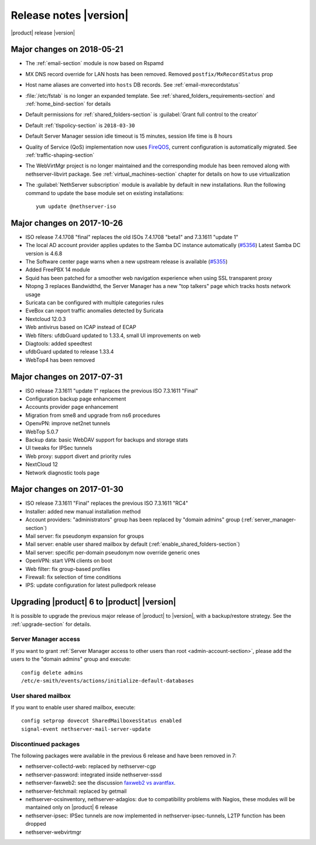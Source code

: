 .. _release-notes-section:

=======================
Release notes |version|
=======================

|product| release |version|

.. only:: nscom

    - ISO release 7.5.1804 "beta" - 2018-05-21

    - This release is based on `CentOS 7 (1804) <https://wiki.centos.org/Manuals/ReleaseNotes/CentOS7>`_

    - CentOS 7 will receive security updates until 2024-06-30
    
    - :ref:`nscom-releases-section`

    - List of `changes <https://github.com/NethServer/dev/issues?utf8=%E2%9C%93&q=is%3Aissue%20is%3Aclosed%20closed%3A2017-01-30T23%3A59%3A59Z..2024-06-30>`_

    - List of `known bugs <https://github.com/NethServer/dev/issues?utf8=%E2%9C%93&q=is%3Aissue+is%3Aopen+label%3Abug>`_

    - Discussions around `possible bugs <http://community.nethserver.org/c/bug>`_

    - `Project board <https://github.com/orgs/NethServer/projects/1>`_


.. only:: nsent

    - ISO release 7.5.1804 beta

    - This release is based on `CentOS 7 (1804) <https://wiki.centos.org/Manuals/ReleaseNotes/CentOS7>`_

    - CentOS 7 will receive security updates until 2024-06-30


Major changes on 2018-05-21
---------------------------

* The :ref:`email-section` module is now based on Rspamd

* MX DNS record override for LAN hosts has been removed. Removed ``postfix/MxRecordStatus`` prop

* Host name aliases are converted into ``hosts`` DB records. See :ref:`email-mxrecordstatus`

* :file:`/etc/fstab` is no longer an expanded template. See :ref:`shared_folders_requirements-section` and :ref:`home_bind-section` for details

* Default permissions for :ref:`shared_folders-section` is :guilabel:`Grant full control to the creator`

* Default :ref:`tlspolicy-section` is ``2018-03-30``

* Default Server Manager session idle timeout is 15 minutes, session life time is 8 hours

* Quality of Service (QoS) implementation now uses `FireQOS <https://github.com/firehol/firehol/wiki/FireQOS>`_,
  current configuration is automatically migrated. See :ref:`traffic-shaping-section`

* The WebVirtMgr project is no longer maintained and the corresponding module has been removed
  along with nethserver-libvirt package.
  See :ref:`virtual_machines-section` chapter for details on how to use virtualization

* The :guilabel:`NethServer subscription` module is available by default in new installations.
  Run the following command to update the base module set on existing installations: ::

    yum update @nethserver-iso

Major changes on 2017-10-26
---------------------------

* ISO release 7.4.1708 "final" replaces the old ISOs 7.4.1708 "beta1" and 7.3.1611 "update 1"

* The local AD account provider applies updates to the Samba DC
  instance automatically (`#5356 <https://github.com/NethServer/dev/issues/5356>`_)
  Latest Samba DC version is 4.6.8

* The Software center page warns when a new upstream release is available 
  (`#5355 <https://github.com/NethServer/dev/issues/5355>`_)
  
* Added FreePBX 14 module
  
* Squid has been patched for a smoother web navigation experience when using SSL transparent proxy

* Ntopng 3 replaces Bandwidthd, the Server Manager has a new "top talkers" 
  page which tracks hosts network usage

* Suricata can be configured with multiple categories rules

* EveBox can report traffic anomalies detected by Suricata

* Nextcloud 12.0.3

* Web antivirus based on ICAP instead of ECAP

* Web filters: ufdbGuard updated to 1.33.4, small UI improvements on web

* Diagtools: added speedtest

* ufdbGuard updated to release 1.33.4

* WebTop4 has been removed

Major changes on 2017-07-31
---------------------------

* ISO release 7.3.1611 "update 1" replaces the previous ISO 7.3.1611 "Final"

* Configuration backup page enhancement

* Accounts provider page enhancement

* Migration from sme8 and upgrade from ns6 procedures

* OpenvPN: improve net2net tunnels

* WebTop 5.0.7 

* Backup data: basic WebDAV support for backups and storage stats

* UI tweaks for IPSec tunnels

* Web proxy: support divert and priority rules

* NextCloud 12

* Network diagnostic tools page

Major changes on 2017-01-30
---------------------------

* ISO release 7.3.1611 "Final" replaces the previous ISO 7.3.1611 "RC4"
* Installer: added new manual installation method
* Account providers: "administrators" group has been replaced by "domain admins" group (:ref:`server_manager-section`)
* Mail server: fix pseudonym expansion for groups
* Mail server: enable user shared mailbox by default (:ref:`enable_shared_folders-section`)
* Mail server: specific per-domain pseudonym now override generic ones
* OpenVPN: start VPN clients on boot
* Web filter: fix group-based profiles
* Firewall: fix selection of time conditions
* IPS: update configuration for latest pulledpork release


Upgrading |product| 6 to |product| |version|
--------------------------------------------

It is possible to upgrade the previous major release of |product| to |version|,
with a backup/restore strategy. See the :ref:`upgrade-section` for details.

.. _server_manager-section:

Server Manager access
^^^^^^^^^^^^^^^^^^^^^

If you want to grant :ref:`Server Manager access to other users than root <admin-account-section>`,
please add the users to the "domain admins" group and execute: ::

  config delete admins
  /etc/e-smith/events/actions/initialize-default-databases

.. _enable_shared_folders-section:

User shared mailbox
^^^^^^^^^^^^^^^^^^^

If you want to enable user shared mailbox, execute: ::

  config setprop dovecot SharedMailboxesStatus enabled
  signal-event nethserver-mail-server-update

.. _discontinued-section:

Discontinued packages
^^^^^^^^^^^^^^^^^^^^^

The following packages were available in the previous 6 release and have been
removed in 7:

* nethserver-collectd-web: replaced by nethserver-cgp
* nethserver-password: integrated inside nethserver-sssd
* nethserver-faxweb2: see the discussion `faxweb2 vs avantfax <http://community.nethserver.org/t/ns-7-faxweb2-vs-avantafax/2645>`_.
* nethserver-fetchmail: replaced by getmail
* nethserver-ocsinventory, nethserver-adagios: due to compatibility problems with Nagios, these modules will be
  mantained only on |product| 6 release
* nethserver-ipsec: IPSec tunnels are now implemented in nethserver-ipsec-tunnels, L2TP function has been dropped
* nethserver-webvirtmgr
